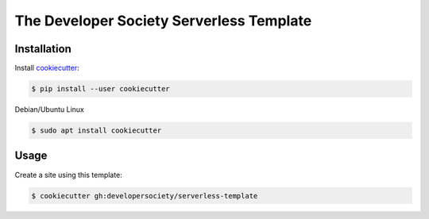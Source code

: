 =========================================
The Developer Society Serverless Template
=========================================

Installation
------------

Install cookiecutter_:

.. _cookiecutter: https://github.com/audreyr/cookiecutter

.. code-block:: console

    $ pip install --user cookiecutter


Debian/Ubuntu Linux

.. code-block:: console

    $ sudo apt install cookiecutter

Usage
-----

Create a site using this template:

.. code-block:: console

    $ cookiecutter gh:developersociety/serverless-template
